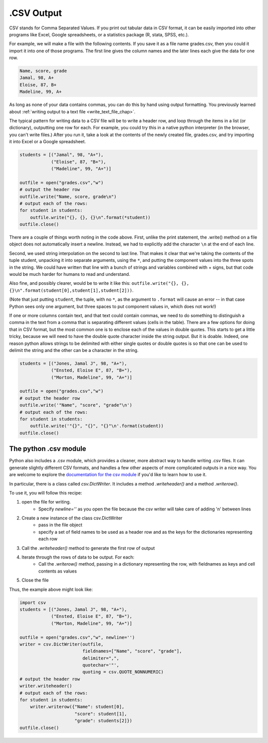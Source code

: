 
.. _csv_chap:

.CSV Output
===========

CSV stands for Comma Separated Values. If you print out tabular data in CSV format, it can be easily imported into other programs like Excel, Google spreadsheets, or a statistics package (R, stata, SPSS, etc.).

For example, we will make a file with the following contents. If you save it as a file name grades.csv, then you could it import it into one of those programs. The first line gives the column names and the later lines each give the data for one row.

.. sourcecode:: python

   Name, score, grade
   Jamal, 98, A+
   Eloise, 87, B+
   Madeline, 99, A+
   
As long as none of your data contains commas, you can do this by hand using output formatting. You previously learned about :ref:`writing output to a text file <write_text_file_chap>`.

The typical pattern for writing data to a CSV file will be to write a header row, and loop through the items in a list (or dictionary), outputting one row for each. For example, you could try this in a native python interpreter (in the browser, you can't write files.) After you run it, take a look at the contents of the newly created file, grades.csv, and try importing it into Excel or a Google spreadsheet.

.. sourcecode:: python

   students = [("Jamal", 98, "A+"),
               ("Eloise", 87, "B+"),
               ("Madeline", 99, "A+")]

   outfile = open("grades.csv","w")
   # output the header row
   outfile.write("Name, score, grade\n")
   # output each of the rows:
   for student in students:
       outfile.write("{}, {}, {}\n".format(*student))
   outfile.close()
   
There are a couple of things worth noting in the code above. First, unlike the print statement, the .write() method on a file object does not automatically insert a newline. Instead, we had to explicitly add the character ``\n`` at the end of each line.

Second, we used string interpolation on the second to last line. That makes it clear that we're taking the contents of the tuple student, unpacking it into separate arguments, using the ``*``, and putting the component values into the three spots in the string. We could have written that line with a bunch of strings and variables combined with + signs, but that code would be much harder for humans to read and understand.

Also fine, and possibly clearer, would be to write it like this: ``outfile.write("{}, {}, {}\n".format(student[0],student[1],student[2]))``. 

(Note that just putting ``student``, the tuple, with no ``*``, as the argument to ``.format`` will cause an error -- in that case Python sees only one argument, but three spaces to put component values in, which does not work!)

If one or more columns contain text, and that text could contain commas, we need to do something to distinguish a comma in the text from a comma that is separating different values (cells in the table). There are a few options for doing that in CSV format, but the most common one is to enclose each of the values in double quotes. This starts to get a little tricky, because we will need to have the double quote character inside the string output. But it is doable. Indeed, one reason python allows strings to be delimited with either single quotes or double quotes is so that one can be used to delimit the string and the other can be a character in the string.

.. sourcecode:: python

   students = [("Jones, Jamal J", 98, "A+"),
               ("Ensted, Eloise E", 87, "B+"),
               ("Morton, Madeline", 99, "A+")]
   
   outfile = open("grades.csv","w")
   # output the header row
   outfile.write('"Name", "score", "grade"\n')
   # output each of the rows:
   for student in students:
       outfile.write('"{}", "{}", "{}"\n'.format(student))
   outfile.close()

The python .csv module
----------------------

Python also includes a .csv module, which provides a cleaner, more abstract way to handle writing .csv files. It can generate slightly different CSV formats, and handles a few other aspects of more complicated outputs in a nice way. You are welcome to explore the `documentation for the csv module <https://docs.python.org/2/library/csv.html>`_ if you'd like to learn how to use it.

In particular, there is a class called `csv.DictWriter`. It includes a method `.writeheader()` and a method `.writerow()`.

To use it, you will follow this recipe:

1. open the file for writing.
    - Specify `newline=''` as you open the file because the csv writer will take care of adding '\n' between lines

2. Create a new instance of the class csv.DictWriter
    - pass in the file object
    - specify a set of field names to be used as a header row and as the keys for the dictionaries representing each row

3. Call the `.writeheader()` method to generate the first row of output

4. Iterate through the rows of data to be output. For each:
    - Call the `.writerow()` method, passing in a dictionary representing the row, with fieldnames as keys and cell contents as values

5. Close the file

Thus, the example above might look like:

.. sourcecode:: python

   import csv
   students = [("Jones, Jamal J", 98, "A+"),
               ("Ensted, Eloise E", 87, "B+"),
               ("Morton, Madeline", 99, "A+")]

   outfile = open("grades.csv","w", newline='')
   writer = csv.DictWriter(outfile,
                           fieldnames=["Name", "score", "grade"],
                           delimiter=",",
                           quotechar='"',
                           quoting = csv.QUOTE_NONNUMERIC)
   # output the header row
   writer.writeheader()
   # output each of the rows:
   for student in students:
       writer.writerow({"Name": student[0],
                        "score": student[1],
                        "grade": students[2]})
   outfile.close()